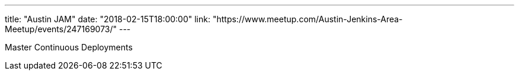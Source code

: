---
title: "Austin JAM"
date: "2018-02-15T18:00:00"
link: "https://www.meetup.com/Austin-Jenkins-Area-Meetup/events/247169073/"
---

Master Continuous Deployments
